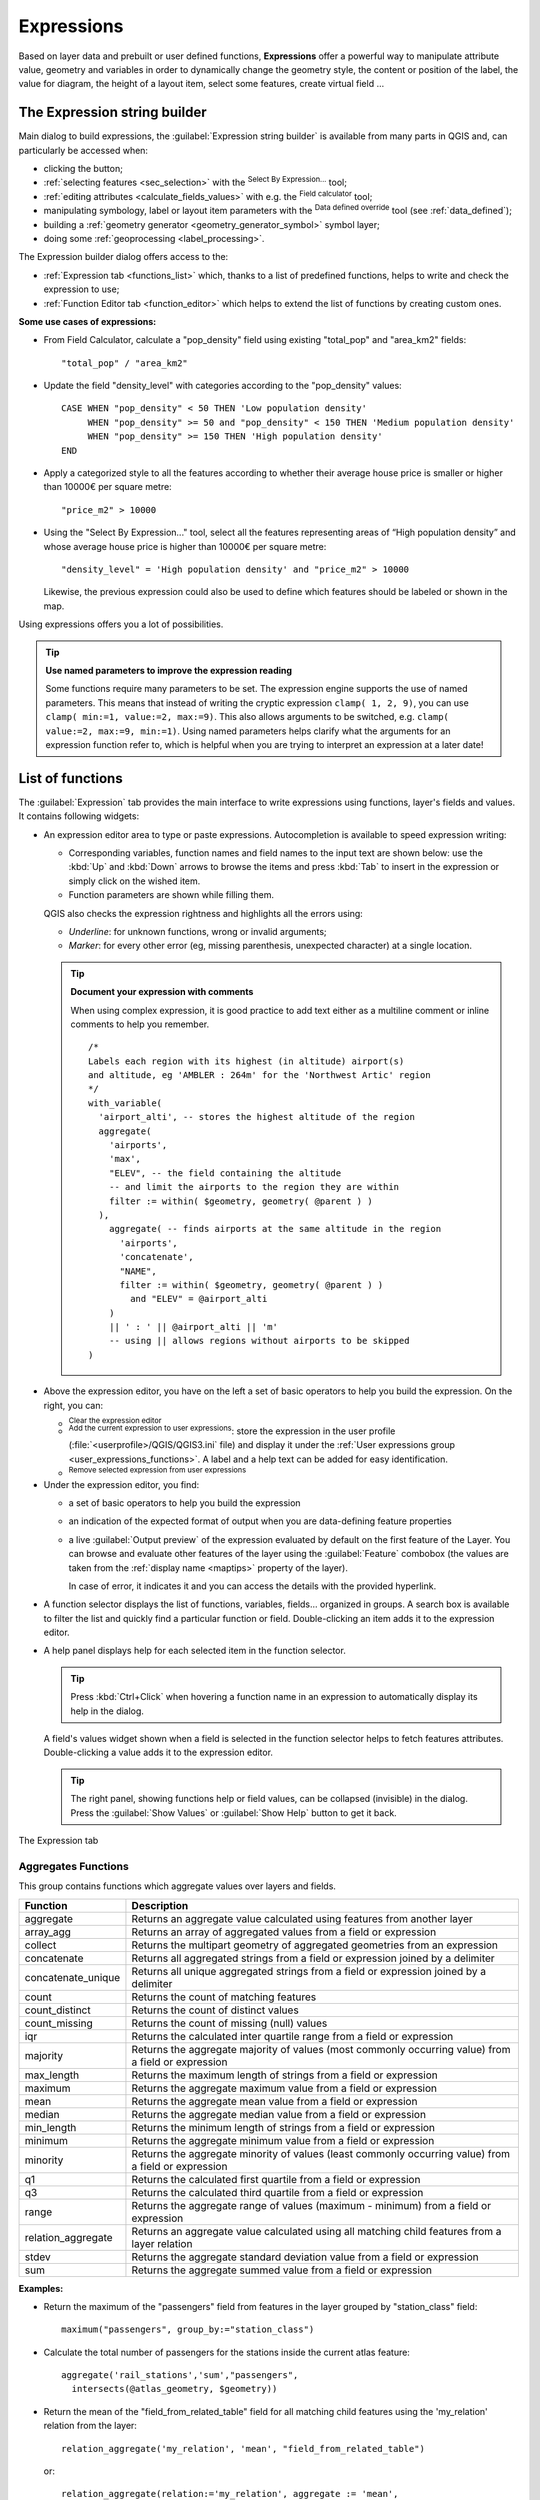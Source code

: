 .. index:: Expressions

.. _vector_expressions:

************
Expressions
************

.. only:: html

   .. contents::
      :local:

Based on layer data and prebuilt or user defined functions, **Expressions**
offer a powerful way to manipulate attribute value, geometry and variables
in order to dynamically change the geometry style, the content or position
of the label, the value for diagram, the height of a layout item,
select some features, create virtual field ...

.. _expression_builder:

The Expression string builder
=============================

Main dialog to build expressions, the :guilabel:`Expression string builder`
is available from many parts in QGIS and, can particularly be accessed when:

* clicking the |expression| button;
* :ref:`selecting features <sec_selection>` with the |expressionSelect|
  :sup:`Select By Expression...` tool;
* :ref:`editing attributes <calculate_fields_values>` with e.g. the
  |calculateField| :sup:`Field calculator` tool;
* manipulating symbology, label or layout item parameters with the |dataDefined|
  :sup:`Data defined override` tool (see :ref:`data_defined`);
* building a :ref:`geometry generator <geometry_generator_symbol>` symbol layer;
* doing some :ref:`geoprocessing <label_processing>`.

The Expression builder dialog offers access to the:

* :ref:`Expression tab <functions_list>` which, thanks to a list of predefined
  functions, helps to write and check the expression to use;
* :ref:`Function Editor tab <function_editor>` which helps to extend the list of
  functions by creating custom ones.

**Some use cases of expressions:**

* From Field Calculator, calculate a "pop_density" field using existing "total_pop"
  and "area_km2" fields::

    "total_pop" / "area_km2"

* Update the field "density_level" with categories according to the "pop_density" values::

    CASE WHEN "pop_density" < 50 THEN 'Low population density'
         WHEN "pop_density" >= 50 and "pop_density" < 150 THEN 'Medium population density'
         WHEN "pop_density" >= 150 THEN 'High population density'
    END

* Apply a categorized style to all the features according to whether their average house
  price is smaller or higher than 10000€ per square metre::

    "price_m2" > 10000

* Using the "Select By Expression..." tool, select all the features representing
  areas of “High population density” and whose average house price is higher than
  10000€ per square metre::

    "density_level" = 'High population density' and "price_m2" > 10000

  Likewise, the previous expression could also be used to define which features
  should be labeled or shown in the map.

Using expressions offers you a lot of possibilities.

.. index:: Named parameters
   single: Expressions; Named parameters
   single: Functions; Named parameters

.. tip:: **Use named parameters to improve the expression reading**

  Some functions require many parameters to be set. The expression engine supports the
  use of named parameters. This means that instead of writing the cryptic expression
  ``clamp( 1, 2, 9)``, you can use ``clamp( min:=1, value:=2, max:=9)``. This also allows
  arguments to be switched, e.g. ``clamp( value:=2, max:=9, min:=1)``. Using named parameters
  helps clarify what the arguments for an expression function refer to, which is helpful
  when you are trying to interpret an expression at a later date!


.. index:: Functions
.. _functions_list:

List of functions
=================

The :guilabel:`Expression` tab provides the main interface to write expressions
using functions, layer's fields and values. It contains following widgets:

* An expression editor area to type or paste expressions. Autocompletion is
  available to speed expression writing:

  * Corresponding variables, function names and field names to the input text
    are shown below: use the :kbd:`Up` and :kbd:`Down` arrows to browse the
    items and press :kbd:`Tab` to insert in the expression or simply click
    on the wished item.
  * Function parameters are shown while filling them.

  QGIS also checks the expression rightness and highlights all the errors using:

  * *Underline*: for unknown functions, wrong or invalid arguments;
  * *Marker*: for every other error (eg, missing parenthesis, unexpected
    character) at a single location.

  .. tip:: **Document your expression with comments**

    When using complex expression, it is good practice to add
    text either as a multiline comment or inline comments to help you remember.

    ::

      /*
      Labels each region with its highest (in altitude) airport(s)
      and altitude, eg 'AMBLER : 264m' for the 'Northwest Artic' region
      */
      with_variable(
        'airport_alti', -- stores the highest altitude of the region
        aggregate(
          'airports',
          'max',
          "ELEV", -- the field containing the altitude
          -- and limit the airports to the region they are within
          filter := within( $geometry, geometry( @parent ) )
        ),
          aggregate( -- finds airports at the same altitude in the region 
            'airports',
            'concatenate',
            "NAME",
            filter := within( $geometry, geometry( @parent ) )
              and "ELEV" = @airport_alti
          )
          || ' : ' || @airport_alti || 'm'
          -- using || allows regions without airports to be skipped
      )

* Above the expression editor, you have on the left a set of basic operators
  to help you build the expression. On the right, you can:

  * |fileNew|:sup:`Clear the expression editor`
  * |fileSave|:sup:`Add the current expression to user expressions`: store the
    expression in the user profile (:file:`<userprofile>/QGIS/QGIS3.ini` file)
    and display it under the :ref:`User expressions group <user_expressions_functions>`.
    A label and a help text can be added for easy identification.
  * |deleteSelected| :sup:`Remove selected expression from user expressions`

* Under the expression editor, you find:

  * a set of basic operators to help you build the expression
  * an indication of the expected format of output when you are data-defining
    feature properties
  * a live :guilabel:`Output preview` of the expression evaluated by default
    on the first feature of the Layer.
    You can browse and evaluate other features of the layer using the
    :guilabel:`Feature` combobox (the values are taken from the
    :ref:`display name <maptips>` property of the layer).

    In case of error, it indicates it and you can access the details with the
    provided hyperlink.

* A function selector displays the list of functions, variables, fields...
  organized in groups. A search box is available to filter the list and quickly
  find a particular function or field.
  Double-clicking an item adds it to the expression editor.
* A help panel displays help for each selected item in the function selector.

  .. tip::

   Press :kbd:`Ctrl+Click` when hovering a function name in an expression to
   automatically display its help in the dialog.

  A field's values widget shown when a field is selected in the function selector
  helps to fetch features attributes. Double-clicking a value adds it to the
  expression editor.

  .. tip::

   The right panel, showing functions help or field values, can be
   collapsed (invisible) in the dialog. Press the :guilabel:`Show Values`
   or :guilabel:`Show Help` button to get it back.

.. _figure_expression_tab:

.. figure:: img/function_list.png
   :align: center
   :width: 100%

   The Expression tab


.. index:: Aggregates
.. _aggregates_function:

Aggregates Functions
--------------------

This group contains functions which aggregate values over layers and fields.

.. csv-table::
   :header: "Function", "Description"
   :widths: 20, 75
   :class: longtable

   "aggregate", "Returns an aggregate value calculated using features from another layer"
   "array_agg", "Returns an array of aggregated values from a field or expression"
   "collect", "Returns the multipart geometry of aggregated geometries from an expression"
   "concatenate", "Returns all aggregated strings from a field or expression joined by a delimiter"
   "concatenate_unique", "Returns all unique aggregated strings from a field
   or expression joined by a delimiter"
   "count", "Returns the count of matching features"
   "count_distinct", "Returns the count of distinct values"
   "count_missing", "Returns the count of missing (null) values"
   "iqr", "Returns the calculated inter quartile range from a field or expression"
   "majority", "Returns the aggregate majority of values (most commonly occurring
   value) from a field or expression"
   "max_length", "Returns the maximum length of strings from a field or expression"
   "maximum", "Returns the aggregate maximum value from a field or expression"
   "mean", "Returns the aggregate mean value from a field or expression"
   "median", "Returns the aggregate median value from a field or expression"
   "min_length", "Returns the minimum length of strings from a field or expression"
   "minimum", "Returns the aggregate minimum value from a field or expression"
   "minority", "Returns the aggregate minority of values (least commonly occurring
   value) from a field or expression"
   "q1", "Returns the calculated first quartile from a field or expression"
   "q3", "Returns the calculated third quartile from a field or expression"
   "range", "Returns the aggregate range of values (maximum - minimum) from a field or expression"
   "relation_aggregate", "Returns an aggregate value calculated using all matching
   child features from a layer relation"
   "stdev", "Returns the aggregate standard deviation value from a field or expression"
   "sum", "Returns the aggregate summed value from a field or expression"

**Examples:**

* Return the maximum of the "passengers" field from features in the layer
  grouped by "station_class" field::

   maximum("passengers", group_by:="station_class")

* Calculate the total number of passengers for the stations inside the current
  atlas feature::

   aggregate('rail_stations','sum',"passengers",
     intersects(@atlas_geometry, $geometry))

* Return the mean of the "field_from_related_table" field for all matching
  child features using the 'my_relation' relation from the layer::

   relation_aggregate('my_relation', 'mean', "field_from_related_table")

  or::

   relation_aggregate(relation:='my_relation', aggregate := 'mean',
     expression := "field_from_related_table")


.. index:: Array, List data structure
.. _array_functions:

Array Functions
---------------

This group contains functions to create and manipulate arrays (also known as
list data structures). The order of values within the array matters, unlike the
:ref:`'map' data structure <maps_functions>`, where the order of key-value pairs
is irrelevant and values are identified by their keys.


.. csv-table::
   :header: "Function", "Description"
   :widths: 20, 75
   :class: longtable

   "array", "Returns an array containing all the values passed as parameter"
   "array_all", "Returns true if an array contains all the values of a given array"
   "array_append", "Returns an array with the given value added at the end"
   "array_cat", "Returns an array containing all the given arrays concatenated"
   "array_contains", "Returns true if an array contains the given value"
   "array_distinct", "Returns an array containing distinct values of the given array"
   "array_filter", "Returns an array with only the items for which an expression
   evaluates to true"
   "array_find", "Returns the index (0 for the first one) of a value within an array.
   Returns -1 if the value is not found."
   "array_first", "Returns the first value of an array"
   "array_foreach", "Returns an array with the given expression evaluated on each item"
   "array_get", "Returns the Nth value (0 for the first one) of an array"
   "array_insert", "Returns an array with the given value added at the given position"
   "array_intersect", "Returns true if any element of array_1 exists in array_2"
   "array_last", "Returns the last element of an array"
   "array_length", "Returns the number of elements of an array"
   "array_prepend", "Returns an array with the given value added at the beginning"
   "array_remove_all", "Returns an array with all the entries of the given value removed"
   "array_remove_at", "Returns an array with the given index removed"
   "array_reverse", "Returns the given array with array values in reversed order"
   "array_slice", "Returns the values of the array from the start_pos argument
   up to and including the end_pos argument"
   "array_sort", "Returns the provided array with its elements sorted"
   "array_to_string", "Concatenates array elements into a string separated by a
   delimiter and using optional string for empty values"
   "generate_series", "Creates an array containing a sequence of numbers"
   "regexp_matches", "Returns an array of all strings captured by capturing groups,
   in the order the groups themselves appear in the supplied regular expression
   against a string"
   "string_to_array", "Splits string into an array using supplied delimiter and
   optional string for empty values"


Color Functions
----------------

This group contains functions for manipulating colors.

.. csv-table::
   :header: "Function", "Description"
   :widths: 25, 70

   "color_cmyk", "Returns a string representation of a color based on its cyan,
   magenta, yellow and black components"
   "color_cmyka", "Returns a string representation of a color based on its cyan,
   magenta, yellow, black and alpha (transparency) components"
   "color_grayscale_average", "Applies a grayscale filter and returns a string
   representation from a provided color"
   "color_hsl", "Returns a string representation of a color based on its hue,
   saturation, and lightness attributes"
   "color_hsla", "Returns a string representation of a color based on its hue,
   saturation, lightness and alpha (transparency) attributes"
   "color_hsv", "Returns a string representation of a color based on its hue,
   saturation, and value attributes"
   "color_hsva", "Returns a string representation of a color based on its hue,
   saturation, value and alpha (transparency) attributes"
   "color_mix_rgb", "Returns a string representing a color mixing the red, green,
   blue, and alpha values of two provided colors based on a given ratio"
   "color_part", "Returns a specific component from a color string, eg the red component or alpha component"
   "color_rgb", "Returns a string representation of a color based on its red, green, and blue components"
   "color_rgba", "Returns a string representation of a color based on its red,
   green, blue, and alpha (transparency) components"
   "create_ramp", "Returns a gradient ramp from a map of color strings and steps"
   "darker", "Returns a darker (or lighter) color string"
   "lighter", "Returns a lighter (or darker) color string"
   "project_color", "Returns a color from the project's color scheme"
   "ramp_color", "Returns a string representing a color from a color ramp"
   "set_color_part", "Sets a specific color component for a color string, eg the red component or alpha component"


Conditional Functions
---------------------

This group contains functions to handle conditional checks in expressions.

.. csv-table::
   :header: "Function", "Description"
   :widths: auto

   "CASE WHEN ... THEN ... END", "Evaluates an expression and returns a result if true. You can test multiple conditions"
   "CASE WHEN ... THEN ... ELSE ... END", "Evaluates an expression and
   returns a different result whether it's true or false. You can test multiple conditions"
   "coalesce", "Returns the first non-NULL value from the expression list"
   "if", "Tests a condition and returns a different result depending on the conditional check"
   "nullif(value1, value2)", "Returns a null value if value1 equals value2
   otherwise it returns value1. This can be used to conditionally substitute values with NULL."
   "try", "Tries an expression and returns its value if error-free,
   an alternative value (if provided) or Null if an error occurs"

**Some example:**

* Send back a value if the first condition is true, else another value::

    CASE WHEN "software" LIKE '%QGIS%' THEN 'QGIS' ELSE 'Other' END


.. _conversion_functions:

Conversions Functions
---------------------

This group contains functions to convert one data type to another
(e.g., string to integer, integer to string).

.. csv-table::
   :header: "Function", "Description"
   :widths: auto

   "to_date", "Converts a string into a date object"
   "to_datetime", "Converts a string into a datetime object"
   "to_dm", "Converts a coordinate to degree, minute"
   "to_dms", "Converts coordinate to degree, minute, second"
   "to_int", "Converts a string to integer number"
   "to_interval", "Converts a string to an interval type (can be used
   to take days, hours, months, etc. of a date)"
   "to_real", "Converts a string to a real number"
   "to_string", "Converts number to string"
   "to_time", "Converts a string into a time object"


Custom Functions
-----------------

This group contains functions created by the user.
See :ref:`function_editor` for more details.


Date and Time Functions
------------------------

This group contains functions for handling date and time data.

.. csv-table::
   :header: "Function", "Description"
   :widths: auto

   "age", "Returns as an interval the difference between two dates or datetimes"
   "day", "Extracts the day from a date or datetime, or the number of days from an interval"
   "day_of_week", "Returns a number corresponding to the day of the week for a specified date or datetime"
   "epoch", "Returns the interval in milliseconds between the unix epoch and a given date value"
   "hour", "Extracts the hour from a datetime or time, or the number of hours from an interval"
   "minute", "Extracts the minute from a datetime or time, or the number of minutes from an interval"
   "month", "Extracts the month part from a date or datetime, or the number of months from an interval"
   "now", "Returns current date and time"
   "second", "Extracts the second from a datetime or time, or the number of seconds from an interval"
   "week", "Extracts the week number from a date or datetime, or the number of weeks from an interval"
   "year", "Extracts the year part from a date or datetime, or the number of years from an interval"

This group also shares several functions with the :ref:`conversion_functions` (
to_date, to_time, to_datetime, to_interval) and :ref:`string_functions`
(format_date) groups.

**Some examples:**

* Get today's month and year in the "month_number/year" format:

  .. code-block:: sql

     format_date(now(),'MM/yyyy')
     -- Returns '03/2017'

Besides these functions, subtracting dates, datetimes or times using the
``-`` (minus) operator will return an interval.

Adding or subtracting an interval to dates, datetimes or times, using the
``+`` (plus) and ``-`` (minus) operators, will return a datetime.

* Get the number of days until QGIS 3.0 release:

  .. code-block:: sql

     to_date('2017-09-29') - to_date(now())
     -- Returns <interval: 203 days>

* The same with time:

  .. code-block:: sql

     to_datetime('2017-09-29 12:00:00') - to_datetime(now())
     -- Returns <interval: 202.49 days>

* Get the datetime of 100 days from now:

  .. code-block:: sql

     now() + to_interval('100 days')
     -- Returns <datetime: 2017-06-18 01:00:00>

.. note:: **Storing date and datetime and intervals on fields**

   The ability to store *date*, *time* and *datetime* values directly on
   fields may depend on the data source's provider (e.g., Shapefile accepts
   *date* format, but not *datetime* or *time* format). The following are some
   suggestions to overcome this limitation:

   * *date*, *Datetime* and *time* can be stored in text type fields after
     using the ``to_format()`` function.

   * *Intervals* can be stored in integer or decimal type fields after using
     one of the date extraction functions (e.g., ``day()`` to get the interval
     expressed in days)

.. _fields_values:

Fields and Values
------------------

Contains a list of fields from the layer.

Double-click a field name to have it added to your expression. You can also
type the field name (preferably inside double quotes) or its :ref:`alias
<configure_field>`.

To retrieve fields values to use in an expression, select the appropriate field
and, in the shown widget, choose between :guilabel:`10 Samples` and :guilabel:`All
Unique`. Requested values are then displayed and you can use the :guilabel:`Search`
box at the top of the list to filter the result.
Sample values can also be accessed via right-clicking on a field.

To add a value to the expression you are writing, double-click on it in the list.
If the value is of a string type, it should be simple quoted, otherwise no quote
is needed.


Files and Paths Functions
------------------------------

This group contains functions which manipulate file and path names.

.. csv-table::
   :header: "Function", "Description"
   :widths: auto

   "base_file_name", "Returns the base name of the file without the directory or file suffix."
   "file_exists", "Returns true if a file path exists."
   "file_name", "Returns the name of a file (including the file extension), excluding the directory."
   "file_path", "Returns the directory component of a file path, without the file name"
   "file_size", "Returns the size (in bytes) of a file."
   "file_suffix", "Returns the file extension from a file path."
   "is_directory", "Returns true if a path corresponds to a directory."
   "is_file", "Returns true if a path corresponds to a file."


Fuzzy Matching Functions
-------------------------

This group contains functions for fuzzy comparisons between values.

.. csv-table::
   :header: "Function", "Description"
   :widths: 25, 70

   "hamming_distance", "Returns the number of characters at corresponding
   positions within the input strings where the characters are different"
   "levensheim", "Returns the minimum number of character edits (insertions,
   deletions or substitutions) required to change one string to another.
   Measure the similarity between two strings"
   "longest_common_substring", "Returns the longest common substring between two strings"
   "soundex", "Returns the Soundex representation of a string"


General Functions
------------------

This group contains general assorted functions.

.. csv-table::
   :header: "Function", "Description"
   :widths: 20, 75

   "env", "Gets an environment variable and returns its content as a string.
   If the variable is not found, ``NULL`` will be returned."
   "eval", "Evaluates an expression which is passed in a string.
   Useful to expand dynamic parameters passed as context variables or fields."
   "is_layer_visible", "Returns true if a specified layer is visible"
   "layer_property", "Returns a property of a layer or a value of its metadata.
   It can be layer name, crs, geometry type, feature count..."
   "var", "Returns the value stored within a specified variable. See variable functions below"
   "with_variable", "Creates and sets a variable for any expression code that
   will be provided as a third argument. Useful to avoid repetition in expressions
   where the same value needs to be used more than once."


.. _geometry_functions:

Geometry Functions
------------------

This group contains functions that operate on geometry objects (e.g., length, area).


.. csv-table::
   :header: "Function", "Description"
   :widths: 25, 70
   :class: longtable

   "$area", "Returns the area size of the current feature"
   "$geometry", "Returns the geometry of the current feature (can be used for
   processing with other functions)"
   "$length", "Returns the length of the current line feature"
   "$perimeter", "Returns the perimeter of the current polygon feature"
   "$x", "Returns the X coordinate of the current feature"
   "$x_at(n)", "Returns the X coordinate of the nth node of the current feature's geometry"
   "$y", "Returns the Y coordinate of the current feature"
   "$y_at(n)", "Returns the Y coordinate of the nth node of the current feature's geometry"
   "angle_at_vertex", "Returns the bisector angle (average angle) to the geometry
   for a specified vertex on a linestring geometry. Angles are in degrees clockwise from north"
   "area", "Returns the area of a geometry polygon feature. Calculations are in
   the Spatial Reference System of this geometry"
   "azimuth", "Returns the north-based azimuth as the angle in radians measured
   clockwise from the vertical on point_a to point_b"
   "boundary", "Returns the closure of the combinatorial boundary of the geometry
   (ie the topological boundary of the geometry - see also :ref:`qgisboundary`)."
   "bounds", "Returns a geometry which represents the bounding box of an input geometry.
   Calculations are in the Spatial Reference System of this geometry
   (see also :ref:`qgisboundingboxes`)"
   "bounds_height", "Returns the height of the bounding box of a geometry.
   Calculations are in the Spatial Reference System of this geometry"
   "bounds_width", "Returns the width of the bounding box of a geometry.
   Calculations are in the Spatial Reference System of this geometry"
   "buffer", "Returns a geometry that represents all points whose distance from
   this geometry is less than or equal to distance. Calculations are in the Spatial
   Reference System of this geometry (see also :ref:`qgisbuffer`)"
   "buffer_by_m", "Creates a buffer along a line geometry where the buffer diameter
   varies according to the M values at the line vertices (see also :ref:`qgisbufferbym`)"
   "centroid", "Returns the geometric center of a geometry (see also :ref:`qgiscentroids`)"
   "closest_point", "Returns the point on a geometry that is closest to a second geometry"
   "collect_geometries", "Collects a set of geometries into a multi-part geometry
   object (see also :ref:`qgiscollect`)"
   "combine", "Returns the combination of two geometries"
   "contains(a,b)", "Returns 1 (true) if and only if no points of b lie in the exterior of a,
   and at least one point of the interior of b lies in the interior of a"
   "convex_hull", "Returns the convex hull of a geometry (this represents the minimum
   convex geometry that encloses all geometries within the set) (see also :ref:`qgisconvexhull`)"
   "crosses", "Returns 1 (true) if the supplied geometries have some, but not all,
   interior points in common"
   "difference(a,b)", "Returns a geometry that represents that part of geometry
   a that does not intersect with geometry b (see also :ref:`qgisdifference`)"
   "disjoint", "Returns 1 (true) if the geometries do not share any space together"
   "distance", "Returns the minimum distance (based on Spatial Reference System)
   between two geometries in projected units"
   "distance_to_vertex", "Returns the distance along the geometry to a specified vertex"
   "end_point", "Returns the last node from a geometry (see also :ref:`qgisextractspecificvertices`)"
   "extend", "Extends the start and end of a linestring geometry by a specified amount
   (see also :ref:`qgisextendlines`)"
   "exterior_ring", "Returns a line string representing the exterior ring of a polygon geometry,
   or null if the geometry is not a polygon"
   "extrude(geom,x,y)", "Returns an extruded version of the input (Multi-) Curve
   or (Multi-)Linestring geometry with an extension specified by X and Y"
   "flip_coordinates", "Returns a copy of the geometry with the X and Y coordinates
   swapped (see also :ref:`qgisswapxy`)"
   "force_rhr", "Forces a geometry to respect the Right-Hand-Rule (see also
   :ref:`qgisforcerhr`)"
   "geom_from_gml", "Returns a geometry created from a GML representation of geometry"
   "geom_from_wkt", "Returns a geometry created from a well-known text (WKT) representation"
   "geom_to_wkt", "Returns the well-known text (WKT) representation of the geometry without SRID metadata"
   "geometry", "Returns a feature's geometry"
   "geometry_n", "Returns the nth geometry from a geometry collection,
   or null if the input geometry is not a collection"
   "hausdorff_distance", "Returns basically a measure of how similar or dissimilar
   two geometries are, with a lower distance indicating more similar geometries"
   "inclination", "Returns the inclination measured from the zenith (0) to the nadir (180) on point_a to point_b"
   "interior_ring_n", "Returns the geometry of the nth interior ring from a polygon geometry,
   or null if the geometry is not a polygon"
   "intersection", "Returns a geometry that represents the shared portion of two
   geometries (see also  :ref:`qgisintersection`)"
   "intersects", "Tests whether a geometry intersects another. Returns 1 (true)
   if the geometries spatially intersect (share any portion of space) and 0 if they don't"
   "intersects_bbox", "Tests whether a geometry's bounding box overlaps another geometry's
   bounding box. Returns 1 (true) if the geometries spatially intersect 
   (share any portion of space) their bounding box, or 0 if they don't"
   "is_closed", "Returns true if a line string is closed (start and end points are coincident),
   false if a line string is not closed, or null if the geometry is not a line string"
   "length", "Returns length of a line geometry feature (or length of a string)"
   "line_interpolate_angle", "Returns the angle parallel to the geometry at a specified
   distance along a linestring geometry. Angles are in degrees clockwise from north."
   "line_interpolate_point", "Returns the point interpolated by a specified
   distance along a linestring geometry. (see also :ref:`qgisinterpolatepoint`)"
   "line_locate_point", "Returns the distance along a linestring corresponding
   to the closest position the linestring comes to a specified point geometry."
   "line_merge", "Returns a (Multi-)LineString geometry, where any connected LineStrings
   from the input geometry have been merged into a single linestring."
   "line_substring", "Returns the portion of a line or curve geometry falling betweeen
   specified start and end distances (measured from the beginning of the line)
   (see also :ref:`qgislinesubstring`)"
   "m", "Returns the M value of a point geometry"
   "make_circle", "Creates a circular geometry based on center point and radius"
   "make_ellipse", "Creates an elliptical geometry based on center point, axes and azimuth"
   "make_line", "Creates a line geometry from a series or an array of point geometries"
   "make_point(x,y,z,m)", "Returns a point geometry from X and Y (and optional Z or M) values"
   "make_point_m(x,y,m)", "Returns a point geometry from X and Y coordinates and M values"
   "make_polygon", "Creates a polygon geometry from an outer ring and optional series
   of inner ring geometries"
   "make_rectangle_3points", "Creates a rectangle from 3 points" 
   "make_regular_polygon", "Creates a regular polygon"
   "make_square", "Creates a square from a diagonal"
   "make_triangle", "Creates a triangle polygon"
   "minimal_circle", "Returns the minimal enclosing circle of an input geometry
   (see also :ref:`qgisminimumenclosingcircle`)"
   "nodes_to_points", "Returns a multipoint geometry consisting of every node in
   the input geometry (see also :ref:`qgisextractvertices`)"
   "num_geometries", "Returns the number of geometries in a geometry collection,
   or null if the input geometry is not a collection"
   "num_interior_rings", "Returns the number of interior rings in a polygon or
   geometry collection, or null if the input geometry is not a polygon or collection"
   "num_points", "Returns the number of vertices in a geometry"
   "num_rings", "Returns the number of rings (including exterior rings) in a polygon
   or geometry collection, or null if the input geometry is not a polygon or collection"
   "offset_curve", "Returns a geometry formed by offsetting a linestring geometry to the side.
   Distances are in the Spatial Reference System of this geometry. (see also :ref:`qgisoffsetline`)"
   "order_parts", "Orders the parts of a MultiGeometry by a given criteria"
   "oriented_bbox", "Returns a geometry representing the minimal oriented
   bounding box of an input geometry (see also :ref:`qgisorientedminimumboundingbox`)"
   "overlaps", "Tests whether a geometry overlaps another. Returns 1 (true) if
   the geometries share space, are of the same dimension, but are not completely contained by each other"
   "perimeter", "Returns the perimeter of a geometry polygon feature.
   Calculations are in the Spatial Reference System of this geometry"
   "point_n", "Returns a specific node from a geometry (see also :ref:`qgisextractspecificvertices`)"
   "point_on_surface", "Returns a point guaranteed to lie on the surface of
   a geometry (see also :ref:`qgispointonsurface`)"
   "pole_of_inaccessibility", "Calculates the approximate pole of inaccessibility for
   a surface, which is the most distant internal point from the boundary of the surface
   (see also :ref:`qgispoleofinaccessibility`)"
   "project", "Returns a point projected from a start point using a distance, a
   bearing (azimuth) and an elevation in radians (see also :ref:`qgisprojectpointcartesian`)"
   "relate", "Tests or returns the Dimensional Extended 9 Intersection Model (DE-9IM)
   representation of the relationship between two geometries"
   "reverse", "Reverses the direction of a line string by reversing the order of its
   vertices (see also :ref:`qgisreverselinedirection`)"
   "segments_to_lines", "Returns a multi line geometry consisting of a line for
   every segment in the input geometry (see also :ref:`qgisexplodelines`)"
   "shortest_line", "Returns the shortest line joining two geometries.
   The resultant line will start at geometry 1 and end at geometry 2"
   "simplify", "Simplifies a geometry by removing nodes using a distance based
   threshold (see also :ref:`qgissimplifygeometries`)"
   "simplify_vw", "Simplifies a geometry by removing nodes using an area based
   threshold (see also :ref:`qgissimplifygeometries`)"
   "single_sided_buffer", "Returns a geometry formed by buffering out just one
   side of a linestring geometry. Distances are in the Spatial Reference System
   of this geometry (see also :ref:`qgissinglesidedbuffer`)"
   "smooth", "Smooths a geometry by adding extra nodes which round off corners
   in the geometry (see also :ref:`qgissmoothgeometry`)"
   "start_point", "Returns the first node from a geometry (see also :ref:`qgisextractspecificvertices`)"
   "sym_difference", "Returns a geometry that represents the portions of two
   geometries that do not intersect (see also :ref:`qgissymmetricaldifference`)"
   "tapered_buffer", "Creates a buffer along a line geometry where the buffer
   diameter varies evenly over the length of the line (see also :ref:`qgistaperedbuffer`)"
   "touches", "Tests whether a geometry touches another. Returns 1 (true) if
   the geometries have at least one point in common, but their interiors do not intersect"
   "transform", "Returns the geometry transformed from the source CRS to the 
   destination CRS (see also :ref:`qgisreprojectlayer`)"
   "translate", "Returns a translated version of a geometry. Calculations are in
   the Spatial Reference System of the geometry (see also :ref:`qgistranslategeometry`)"
   "union", "Returns a geometry that represents the point set union of the geometries"
   "wedge_buffer", "Returns a wedge shaped buffer originating from a point geometry
   given an angle and radii (see also :ref:`qgiswedgebuffers`)"
   "within (a,b)", "Tests whether a geometry is within another. Returns 1 (true)
   if geometry a is completely inside geometry b"
   "x", "Returns the X coordinate of a point geometry, or the X coordinate of the
   centroid for a non-point geometry"
   "x_max", "Returns the maximum X coordinate of a geometry.
   Calculations are in the Spatial Reference System of this geometry"
   "x_min", "Returns the minimum X coordinate of a geometry.
   Calculations are in the Spatial Reference System of this geometry"
   "y", "Returns the Y coordinate of a point geometry, or the Y coordinate of
   the centroid for a non-point geometry"
   "y_max", "Returns the maximum Y coordinate of a geometry.
   Calculations are in the Spatial Reference System of this geometry"
   "y_min", "Returns the minimum Y coordinate of a geometry.
   Calculations are in the Spatial Reference System of this geometry"
   "z", "Returns the Z coordinate of a point geometry"

**Some examples:**

* Return the X coordinate of the current feature's centroid::

    x( $geometry )

* Send back a value according to feature's area::

    CASE WHEN $area > 10 000 THEN 'Larger' ELSE 'Smaller' END

* You can manipulate the current geometry using the variable ``$geometry`` to create
  a buffer or get a point on the geometry's surface::

    buffer( $geometry, 10 )
    point_on_surface( $geometry )

* Given a point feature, generate a closed line (using ``make_line``) around the
  point's geometry::

    make_line(
      -- using an array of points placed around the original
      array_foreach(
        -- list of angles for placing the projected points (every 90°)
        array:=generate_series( 0, 360, 90 ),
        -- translate the point 20 units in the given direction (angle)
        expression:=project( $geometry, distance:=20, azimuth:=radians( @element ) )
      )
    )


Hash Functions
----------------

This group contains hash functions.
All these functions return the hash (a string hex value) of the string argument.

.. csv-table::
   :header: "Function", "Description"
   :widths: auto

   "md4", "Message Digest algorithm. Produces a 128-bit (16-byte) hash value (widely used)."
   "md5", "Message Digest algorithm. Produces a 128-bit (16-byte) hash value (widely used)."
   "sha1", "Secure Hash Algorithm (NSA). Produces a 160-bit (20-byte) hash value."
   "sha224", "Secure Hash Algorithm (NSA). Produces a 224-bit (28-byte) hash value."
   "sha256", "Secure Hash Algorithm (NSA). Produces a 256-bit (32-byte) hash value."
   "sha384", "Secure Hash Algorithm (NSA). Produces a 384-bit (48-byte) hash value."
   "sha512", "Secure Hash Algorithm (NSA). Produces a 512-bit (64-byte) hash value."
   "sha3_224", "Secure Hash Algorithm 3 (NIST). Produces a 224-bit (28-byte) hash value."
   "sha3_256", "Secure Hash Algorithm 3 (NIST). Produces a 256-bit (32-byte) hash value."
   "sha3_384", "Secure Hash Algorithm 3 (NIST). Produces a 384-bit (48-byte) hash value."
   "sha3_512", "Secure Hash Algorithm 3 (NIST). Produces a 512-bit (64-byte) hash value."
   "keccak_224", "Keccak cryptographic primitive family. Produces a 224-bit (28-byte) hash value."
   "keccak_256", "Keccak cryptographic primitive family. Produces a 256-bit (32-byte) hash value."
   "keccak_384", "Keccak cryptographic primitive family. Produces a 384-bit (48-byte) hash value."
   "keccak_512", "Keccak cryptographic primitive family. Produces a 512-bit (64-byte) hash value."

One byte (8 bits) is represented with two hex ''digits'', so md4 (16 bytes)
produces a 16 * 2 = 32 character long hex string and keccak_512 (64 bytes)
produces a 64 * 2 = 128 character long hex string.

**An example:**

* Return the md4 hash ( 'c0fc71c241cdebb6e888cbac0e2b68eb' ) of the string 'QGIS'::

    md4( 'QGIS')


Layout Functions
----------------

This group contains functions to manipulate print layout items properties.

.. csv-table::
   :header: "Function", "Description"
   :widths: auto

   "item_variables", "Returns a map of variables from a layout item inside this print layout"

**An example:**

* Get the scale of the 'Map 0' in the current print layout::

    map_get( item_variables('Map 0'), 'map_scale')


Map Layers
----------

This group contains a list of the available layers in the current project.
This offers a convenient way to write expressions referring to multiple layers,
such as when performing :ref:`aggregates <aggregates_function>`, :ref:`attribute
<record_attributes>` or :ref:`spatial <geometry_functions>` queries.

It also provides some convenient functions to manipulate layers.

.. csv-table::
   :header: "Function", "Description"
   :widths: auto

   "decode_uri", "Takes a layer and decodes the uri of the underlying data provider.
   Available information depends on the data provider type."

.. index:: Map data structure, Dictionary, Key-value pairs, Associative arrays
.. _maps_functions:

Maps Functions
--------------

This group contains functions to create or manipulate keys and values of map
data structures (also known as dictionary objects, key-value pairs, or associative
arrays). Unlike the :ref:`list data structure <array_functions>` where values
order matters, the order of the key-value pairs in the map object is not relevant
and values are identified by their keys.

.. csv-table::
   :header: "Function", "Description"
   :widths: auto

   "from_json", "Loads a json-formatted string"
   "hstore_to_map", "Creates a map from a hstore-formatted string"
   "json_to_map", "Creates a map from a json-formatted string"
   "map", "Returns a map containing all the keys and values passed as pair of parameters"
   "map_akeys", "Returns all the keys of a map as an array"
   "map_avals", "Returns all the values of a map as an array"
   "map_concat", "Returns a map containing all the entries of the given maps.
   If two maps contain the same key, the value of the second map is taken."
   "map_delete", "Returns a map with the given key and its corresponding value deleted"
   "map_exist", "Returns true if the given key exists in the map"
   "map_get", "Returns the value of a map, given it's key"
   "map_insert", "Returns a map with an added key/value"
   "map_to_hstore", "Merges map elements into a hstore-formatted string"
   "map_to_json", "Merges map elements into a json-formatted string"
   "to_json", "Creates a json-formatted string from a map, an array or other value"


Mathematical Functions
-----------------------

This group contains math functions (e.g., square root, sin and cos).

.. csv-table::
   :header: "Function", "Description"
   :widths: 15, 80
   :class: longtable

   "abs", "Returns the absolute value of a number"
   "acos", "Returns the inverse cosine of a value in radians"
   "asin", "Returns the inverse sine of a value in radians"
   "atan", "Returns the inverse tangent of a value in radians"
   "atan2(y,x)", "Returns the inverse tangent of Y/X by using the signs of the
   two arguments to determine the quadrant of the result"
   "azimuth(a,b)", "Returns the north-based azimuth as the angle in radians
   measured clockwise from the vertical on point a to point b"
   "ceil", "Rounds a number upwards"
   "clamp", "Restricts an input value to a specified range"
   "cos", "Returns the cosine of an angle in radians"
   "degrees", "Converts from radians to degrees"
   "exp", "Returns exponential of a value"
   "floor", "Rounds a number downwards"
   "inclination", "Returns the inclination measured from the zenith (0) to the
   nadir (180) on point_a to point_b."
   "ln", "Returns the natural logarithm of the passed expression"
   "log", "Returns the value of the logarithm of the passed value and base"
   "log10", "Returns the value of the base 10 logarithm of the passed expression"
   "max", "Returns the largest not null value in a set of values"
   "min", "Returns the smallest not null value in a set of values"
   "pi", "Returns the value of pi for calculations"
   "radians", "Converts from degrees to radians"
   "rand", "Returns the random integer within the range specified by the minimum
   and maximum argument (inclusive)"
   "randf", "Returns the random float within the range specified by the minimum
   and maximum argument (inclusive)"
   "round", "Rounds to number of decimal places"
   "scale_exp", "Transforms a given value from an input domain to an output
   range using an exponential curve"
   "scale_linear", "Transforms a given value from an input domain to an output
   range using linear interpolation"
   "sin", "Returns the sine of an angle in radians"
   "sqrt", "Returns the square root of a value"
   "tan", "Returns the tangent of an angle in radians"


Operators
----------

This group contains operators (e.g., +, -, \*).
Note that for most of the mathematical functions below,
if one of the inputs is NULL then the result is NULL.

.. csv-table::
   :header: "Function", "Description"
   :widths: 27,68
   :class: longtable

   "a + b", "Addition of two values (a plus b)"
   "a - b", "Subtraction of two values (a minus b)."
   "a * b", "Multiplication of two values (a multiplied by b)"
   "a / b", "Division of two values (a divided by b)"
   "a % b", "Remainder of division of a by b (eg, 7 % 2 = 1, or 2 fits into 7 three times with remainder 1)"
   "a ^ b", "Power of two values (for example, 2^2=4 or 2^3=8)"
   "a < b", "Compares two values and evaluates to 1 if the left value is less than the right value (a is smaller than b)"
   "a <= b", "Compares two values and evaluates to 1 if the left value is less than or equal to the right value"
   "a <> b", "Compares two values and evaluates to 1 if they are not equal"
   "a = b", "Compares two values and evaluates to 1 if they are equal"
   "a != b", "a and b are not equal"
   "a > b", "Compares two values and evaluates to 1 if the left value is greater than the right value (a is larger than b)"
   "a >= b", "Compares two values and evaluates to 1 if the left value is greater than or equal to the right value"
   "a ~ b", "a matches the regular expression b"
   "||", "Joins two values together into a string. If one of the values is NULL the result will be NULL"
   "'\\n'", "Inserts a new line in a string"
   "LIKE", "Returns 1 if the first parameter matches the supplied pattern"
   "ILIKE", "Returns 1 if the first parameter matches case-insensitive the supplied
   pattern (ILIKE can be used instead of LIKE to make the match case-insensitive)"
   "a IS b", "Tests whether two values are identical. Returns 1 if a is the same as b"
   "a OR b", "Returns 1 when condition a or condition b is true"
   "a AND b", "Returns 1 when conditions a and b are true"
   "NOT", "Negates a condition"
   """Column_name""", "Value of the field *Column_name*, take care to not be confused with simple quote, see below"
   "'string'", "a string value, take care to not be confused with double quote, see above"
   "NULL", "null value"
   "a IS NULL", "a has no value"
   "a IS NOT NULL", "a has a value"
   "a IN (value[,value])", "a is below the values listed"
   "a NOT IN (value[,value])", "a is not below the values listed"

**Some examples:**

* Joins a string and a value from a column name::

    'My feature''s id is: ' || "gid"

* Test if the "description" attribute field starts with the 'Hello' string
  in the value (note the position of the ``%`` character)::

    "description" LIKE 'Hello%'


.. _processing_functions:

Processing Functions
-------------------------

This group contains functions that operate on processing algorithms.

.. csv-table::
   :header: "Function", "Description"
   :widths: auto

   "parameter", "Returns the value of a processing algorithm input parameter"


.. _raster_functions:

Rasters Functions
-----------------

This group contains functions to operate on raster layer.

.. csv-table::
   :header: "Function", "Description"
   :widths: auto

   "raster_statistic", "Returns statistics from a raster layer"
   "raster_value", "Returns the raster band value at the provided point"


.. _record_attributes:

Record and Attributes Functions
-------------------------------

This group contains functions that operate on record identifiers.

.. csv-table::
   :header: "Function", "Description"
   :widths: 25, 70
   :class: longtable

   "$currentfeature", "Returns the current feature being evaluated. This can be used
   with the 'attribute' function to evaluate attribute values from the current feature."
   "$id", "Returns the feature id of the current row"
   "attribute", "Returns the value of a specified attribute from a feature"
   "attributes", "Returns a :ref:`map <maps_functions>` of all attributes from
   a feature, with field names as map keys"
   "get_feature", "Returns the first feature of a layer matching a given attribute value"
   "get_feature_by_id", "Returns the feature of a layer matching the given feature ID"
   "is_selected", "Returns if a feature is selected"
   "num_selected", "Returns the number of selected features on a given layer"
   "represent_value", "Returns the configured representation value for a field value
   (convenient with some :ref:`widget types <edit_widgets>`)"
   "sql_fetch_and_increment", "Manage autoincrementing values in SQLite databases"
   "uuid", "Generates a Universally Unique Identifier (UUID) for each row. Each UUID is 38 characters long."

**Some examples:**

* Return the first feature in layer "LayerA" whose field "id" has the same value
  as the field "name" of the current feature (a kind of jointure)::

    get_feature( 'layerA', 'id', attribute( $currentfeature, 'name') )

* Calculate the area of the joined feature from the previous example::

    area( geometry( get_feature( 'layerA', 'id', attribute( $currentfeature, 'name') ) ) )


.. _string_functions:

String Functions
-----------------

This group contains functions that operate on strings
(e.g., that replace, convert to upper case).

.. csv-table::
   :header: "Function", "Description"
   :widths: 20, 75
   :class: longtable

   "char", "Returns the character associated with a unicode code"
   "concat", "Concatenates several strings to one"
   "format", "Formats a string using supplied arguments"
   "format_date", "Formats a date type or string into a custom string format"
   "format_number", "Returns a number formatted with the locale separator for
   thousands (also truncates the number to the number of supplied places)"
   "left(string, n)", "Returns a substring that contains the n leftmost characters of the string"
   "length", "Returns length of a string (or length of a line geometry feature)"
   "lower", "converts a string to lower case"
   "lpad", "Returns a string padded on the left to the specified width, using the fill character"
   "regexp_match", "Returns the first matching position matching a regular expression
   within a string, or 0 if the substring is not found"
   "regexp_replace", "Returns a string with the supplied regular expression replaced"
   "regexp_substr", "Returns the portion of a string which matches a supplied regular expression"
   "replace", "Returns a string with the supplied string, array, or map of strings replaced
   by a string, an array of strings or paired values"
   "right(string, n)", "Returns a substring that contains the n rightmost characters of the string"
   "rpad", "Returns a string padded on the right to the specified width, using the fill character"
   "strpos", "Returns the first matching position of a substring within another string,
   or 0 if the substring is not found"
   "substr", "Returns a part of a string"
   "title", "Converts all words of a string to title case (all words lower case with leading capital letter)"
   "trim", "Removes all leading and trailing white space (spaces, tabs, etc.) from a string"
   "upper", "Converts string a to upper case"
   "wordwrap", "Returns a string wrapped to a maximum/minimum number of characters"

**About fields concatenation**

You can concatenate strings or field values using either ``||`` or ``+``
operators or the ``concat`` function, with some special characteristics:

* The ``+`` operator also means sum up expression, so if you have an integer
  (field or numeric value) operand, this can be error prone and you better use
  the others::

   'My feature''s id is: ' + "gid" => triggers an error as gid is an integer

* When any of the arguments is a NULL value, either ``||`` or ``+`` will
  return a NULL value. To return the other arguments regardless the NULL value,
  you may want to use the ``concat`` function::

   "country_name" || NULL => NULL
   concat('My feature''s id is: ', NULL) => My feature's id is
   concat("firstname", "nickname", "lastname") => Chuck Norris (if empty nickname)
   "firstname" + "nickname" + "lastname" => NULL (if one field is empty)

* For other cases, do at your convenience::

   'My country is ' + "country_name" + ' (' + "country_code" + ')'
   'My country is ' || "country_name" || ' (' || "country_code" || ')'
   concat('My country is ', "country_name", ' (', "country_code", ')')
   # All the above return: My country is France (FR)


.. _user_expressions_functions:

User Expressions |312|
----------------------

This group contains the expressions saved as **user expressions** using
the |fileSave| :sup:`Add the current expression to the user expressions` button.
It is meant for important expressions you want to have
quick access to. They are saved under the user profile and available in all
expression dialogs inside all projects of the current user profile.

They can be deleted using the |deleteSelected| :sup:`Remove selected expression
from user expressions` button.


.. _variables_functions:

Variables Functions
--------------------

This group contains dynamic variables related to the application, the project
file and other settings.
It means that some functions may not be available according to the context:

- from the |expressionSelect| :sup:`Select by expression` dialog
- from the |calculateField| :sup:`Field calculator` dialog
- from the layer properties dialog
- from the print layout

To use these functions in an expression, they should be preceded by @ character
(e.g, @row_number). Are concerned:

.. csv-table::
   :header: "Function", "Description"
   :widths: 25, 70

   "algorithm_id", "Returns the unique ID of an algorithm"
   "atlas_feature", "Returns the current atlas feature (as feature object)"
   "atlas_featureid", "Returns the current atlas feature ID"
   "atlas_featurenumber", "Returns the current atlas feature number in the layout"
   "atlas_filename", "Returns the current atlas file name"
   "atlas_geometry", "Returns the current atlas feature geometry"
   "atlas_layerid", "Returns the current atlas coverage layer ID"
   "atlas_layername", "Returns the current atlas coverage layer name"
   "atlas_pagename", "Returns the current atlas page name"
   "atlas_totalfeatures", "Returns the total number of features in atlas"
   "canvas_cursor_point", "Returns the last cursor position on the canvas in the
   project's geographical coordinates"
   "cluster_color", "Returns the color of symbols within a cluster, or NULL if
   symbols have mixed colors"
   "cluster_size", "Returns the number of symbols contained within a cluster"
   "current_feature", "Returns the feature currently being edited in the attribute
   form or table row"
   "current_geometry", "Returns the geometry of the feature currently being edited
   in the form or the table row"
   "fullextent_maxx", "Maximum x value from full canvas extent (including all layers)"
   "fullextent_maxy", "Maximum y value from full canvas extent (including all layers)"
   "fullextent_minx", "Minimum x value from full canvas extent (including all layers)"
   "fullextent_miny", "Minimum y value from full canvas extent (including all layers)"
   "geometry_part_count", "Returns the number of parts in rendered feature's geometry"
   "geometry_part_num", "Returns the current geometry part number for feature being rendered"
   "geometry_point_count", "Returns the number of points in the rendered geometry's part"
   "geometry_point_num", "Returns the current point number in the rendered geometry's part"
   "grid_axis", "Returns the current grid annotation axis (eg, 'x' for longitude, 'y' for latitude)"
   "grid_number", "Returns the current grid annotation value"
   "item_id", "Returns the layout item user ID (not necessarily unique)"
   "item_uuid", "Returns the layout item unique ID"
   "layer", "Returns the current layer"
   "layer_id", "Returns the ID of current layer"
   "layer_name", "Returns the name of current layer"
   "layout_dpi", "Returns the composition resolution (DPI)"
   "layout_name", "Returns the layout name"
   "layout_numpages", "Returns the number of pages in the layout"
   "layout_page", "Returns the page number of the current item in the layout"
   "layout_pageheight", "Returns the active page height in the layout (in mm)"
   "layout_pagewidth", "Returns the active page width in the layout (in mm)"
   "legend_column_count", "Returns the number of columns in the legend"
   "legend_filter_by_map", "Indicates if the content of the legend is
   filtered by the map"
   "legend_filter_out_atlas", "Indicates if the atlas is filtered out of the legend"
   "legend_split_layers", "Indicates if layers can be split in the legend"
   "legend_title", "Returns the title of the legend"
   "legend_wrap_string", "Returns the character(s) used to wrap the legend text"
   "map_crs", "Returns the Coordinate reference system of the current map"
   "map_crs_acronym", "Returns the acronym of the Coordinate reference
   system of the current map"
   "map_crs_definition", "Returns the full definition of the Coordinate
   reference system of the current map"
   "map_crs_description", "Returns the name of the Coordinate reference
   system of the current map"
   "map_crs_ellipsoid", "Returns the acronym of the ellipsoid of the
   Coordinate reference system of the current map"
   "map_crs_proj4", "Returns the Proj4 definition of the Coordinate
   reference system of the current map"
   "map_crs_wkt", "Returns the WKT definition of the Coordinate reference
   system of the current map"
   "map_extent", "Returns the geometry representing the current extent of the map"
   "map_extent_center", "Returns the point feature at the center of the map"
   "map_extent_height", "Returns the current height of the map"
   "map_extent_width", "Returns the current width of the map"
   "map_id", "Returns the ID of current map destination. This will be 'canvas'
   for canvas renders, and the item ID for layout map renders"
   "map_layer_ids", "Returns the list of map layer IDs visible in the map"
   "map_layers", "Returns the list of map layers visible in the map"
   "map_rotation", "Returns the current rotation of the map"
   "map_scale", "Returns the current scale of the map"
   "map_units", "Returns the units of map measurements"
   "notification_message", "Content of the notification message sent by the provider
   (available only for actions triggered by provider notifications)."
   "parent", "Refers to the current feature in the parent layer, providing access to
   its attributes and geometry when filtering an :ref:`aggregate <aggregates_function>`
   function"
   "project_abstract", "Returns the project abstract, taken from project metadata"
   "project_area_units", "Returns the area unit for the current project, used when
   calculating areas of geometries"
   "project_author", "Returns the project author, taken from project metadata"
   "project_basename", "Returns the basename of current project's filename
   (without path and extension)"
   "project_creation_date", "Returns the project creation date, taken from project metadata"
   "project_crs", "Returns the Coordinate reference system of the project"
   "project_crs_definition", "Returns the full definition of the Coordinate reference
   system of the project"
   "project_distance_units", "Returns the distance unit for the current project,
   used when calculating lengths of geometries and distances"
   "project_ellipsoid", "Returns the name of the ellipsoid of the current project,
   used when calculating geodetic areas or lengths of geometries"
   "project_filename", "Returns the filename of the current project"
   "project_folder", "Returns the folder of the current project"
   "project_home", "Returns the home path of the current project"
   "project_identifier", "Returns the project identifier, taken from the project's metadata"
   "project_keywords", "Returns the project keywords, taken from the project's metadata"
   "project_path", "Returns the full path (including file name) of the current project"
   "project_title", "Returns the title of current project"
   "qgis_locale", "Returns the current language of QGIS"
   "qgis_os_name", "Returns the current Operating system name, eg 'windows', 'linux' or 'osx'"
   "qgis_platform", "Returns QGIS platform, eg 'desktop' or 'server'"
   "qgis_release_name", "Returns current QGIS release name"
   "qgis_short_version", "Returns current QGIS version short string"
   "qgis_version", "Returns current QGIS version string"
   "qgis_version_no", "Returns current QGIS version number"
   "snapping_results", "Gives access to snapping results while digitizing a
   feature (only available in add feature)"
   "scale_value", "Returns current scale bar distance value"
   "symbol_angle", "Returns the angle of the symbol used to render the feature
   (valid for marker symbols only)"
   "symbol_color", "Returns the color of the symbol used to render the feature"
   "user_account_name", "Returns the current user's operating system account name"
   "user_full_name", "Returns the current user's operating system user name"
   "row_number", "Stores the number of the current row"
   "value", "Returns the current value"
   "with_variable", "Allows setting a variable for usage within an expression
   and avoid recalculating the same value repeatedly"

**Some examples:**

* Return the X coordinate of a map item center to insert into a label in layout::

   x( map_get( item_variables( 'map1'), 'map_extent_center' ) )

* Return for each feature in the current layer the number of overlapping airports
  features::

   aggregate( layer:='airport', aggregate:='count', expression:="code",
                  filter:=intersects( $geometry, geometry( @parent ) ) )

* Get the object_id of the first snapped point of a line::

   with_variable(
     'first_snapped_point',
     array_first( @snapping_results ),
     attribute(
       get_feature_by_id(
         map_get( @first_snapped_point, 'layer' ),
         map_get( @first_snapped_point, 'feature_id' )
       ),
       'object_id'
     )
   )


Recent Functions
-----------------

This group contains recently used functions. Depending on the context of its
usage (feature selection, field calculator, generic), any applied expression
is added to the corresponding list (up to ten expressions), sorted from the
more recent to the less one.
This helps to quickly retrieve and reapply any previously used expression.


.. index:: Custom functions
.. _function_editor:

Function Editor
===============

With the :guilabel:`Function Editor` tab, you are able to write your own functions
in Python language. This provides a handy and comfortable way to address
particular needs that would not be covered by the predefined functions.

.. _figure_expression_function:

.. figure:: img/function_editor.png
   :align: center

   The Function Editor tab

To create a new function:

#. Press the |signPlus| :sup:`New File` button.
#. Enter a name to use in the form that pops up and press :guilabel:`OK`.

   A new item of the name you provide is added in the left panel of the
   :guilabel:`Function Editor` tab; this is a Python :file:`.py` file based on
   QGIS template file and stored in the :file:`/python/expressions` folder
   under the active :ref:`user profile <user_profiles>` directory.
#. The right panel displays the content of the file: a python script template.
   Update the code and its help according to your needs.
#. Press the |start| :guilabel:`Save and Load Functions` button.
   The function you wrote is added to the functions tree in the :guilabel:`Expression`
   tab, by default under the ``Custom`` group.
#. Enjoy your new function.
#. If the function requires improvements, enable the :guilabel:`Function Editor`
   tab, do the changes and press again the |start| :guilabel:`Save and Load
   Functions` button to make them available in the file, hence in any expression
   tab.

Custom Python functions are stored under the user profile directory, meaning that at
each QGIS startup, it will auto load all the functions defined with the current user
profile. Be aware that new functions are only saved in the :file:`/python/expressions`
folder and not in the project file.
If you share a project that uses one of your custom functions you will need to also
share the :file:`.py` file in the :file:`/python/expressions` folder.

Here's a short example on how to create your own functions:

.. code-block:: python

   from qgis.core import *
   from qgis.gui import *

   @qgsfunction(args='auto', group='Custom')
   def my_sum(value1, value2, feature, parent):
       """
       Calculates the sum of the two parameters value1 and value2.
       <h2>Example usage:</h2>
       <ul>
         <li>my_sum(5, 8) -> 13</li>
         <li>my_sum("field1", "field2") -> 42</li>
       </ul>
       """
       return value1 + value2


The short example creates a function ``my_sum`` that will give you a function
with two values.
When using the ``args='auto'`` function argument the number of function
arguments required will be calculated by the number of arguments the function
has been defined with in Python (minus 2 - ``feature``, and ``parent``).

This function can then be used in expressions:

.. _figure_expression_custom_function:

.. figure:: img/customFunction.png
   :align: center

   Custom Function added to the Expression tab


Further information about creating Python code can be found in the
:ref:`PyQGIS-Developer-Cookbook`.


.. Substitutions definitions - AVOID EDITING PAST THIS LINE
   This will be automatically updated by the find_set_subst.py script.
   If you need to create a new substitution manually,
   please add it also to the substitutions.txt file in the
   source folder.

.. |312| replace:: ``NEW in 3.12``
.. |calculateField| image:: /static/common/mActionCalculateField.png
   :width: 1.5em
.. |dataDefined| image:: /static/common/mIconDataDefine.png
   :width: 1.5em
.. |deleteSelected| image:: /static/common/mActionDeleteSelected.png
   :width: 1.5em
.. |expression| image:: /static/common/mIconExpression.png
   :width: 1.5em
.. |expressionSelect| image:: /static/common/mIconExpressionSelect.png
   :width: 1.5em
.. |fileNew| image:: /static/common/mActionFileNew.png
   :width: 1.5em
.. |fileSave| image:: /static/common/mActionFileSave.png
   :width: 1.5em
.. |signPlus| image:: /static/common/symbologyAdd.png
   :width: 1.5em
.. |start| image:: /static/common/mActionStart.png
   :width: 1.5em

